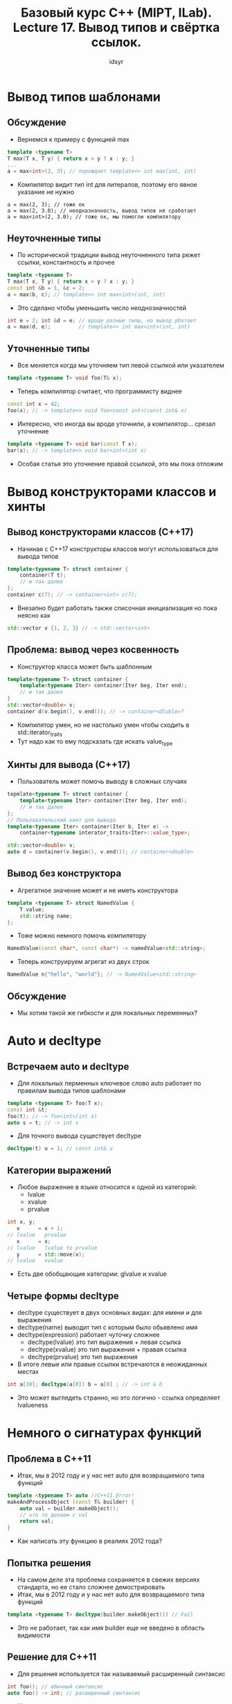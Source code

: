 #+title: Базовый курс C++ (MIPT, ILab). Lecture 17. Вывод типов и свёртка ссылок.
#+author: idsyr



* Вывод типов шаблонами
** Обсуждение
- Вернемся к примеру с функцией max
#+begin_src cpp
template <typename T>
T max(T x, T y) { return x > y ? x : y; }
... 
a = max<int>(2, 3); // порождает template<> int max(int, int)
#+end_src
- Компилятор видит тип int для литералов, поэтому его явное указание не нужно
#+begin_src 
a = max(2, 3); // тоже ок
a = max(2, 3.0); // неодназначность, вывод типов не сработает
a = max<int>(2, 3.0); // тоже ок, мы помогли компилятору
#+end_src



** Неуточненные типы
- По исторической традиции вывод неуточненного типа режет ссылки, константность и прочее
#+begin_src cpp
template <typename T>
T max(T x, T y) { return x > y ? x : y; }
const int &b = 1, &c = 2;
a = max(b, c); // template<> int max<int>(int, int)
#+end_src
- Это сделано чтобы уменьшить число неоднозначностей
#+begin_src cpp
int e = 2; int &d = e; // вроде разные типы, но вывод рботает
a = max(d, e);         // template<> int max<int>(int, int)
#+end_src



** Уточненные типы
- Все меняется когда мы уточняем тип левой ссылкой или указателем
#+begin_src cpp
template <typename T> void foo(T& x);
#+end_src
- Теперь компилятор считает, что программисту виднее
#+begin_src cpp
const int x = 42;
foo(x); // -> template<> void foo<const int>(const int& x)
#+end_src
- Интересно, что иногда вы вроде уточнили, а компилятор... срезал уточнение
#+begin_src cpp
template <typename T> void bar(const T x);
bar(x); // -> template<> void bar<int>(int x)
#+end_src
- Особая статья это уточнение правой ссылкой, это мы пока отложим



* Вывод конструкторами классов и хинты
** Вывод конструкторами классов (С++17)
- Начиная с С++17 конструкторы классов могут использоваться для вывода типов
#+begin_src cpp
template<typename T> struct container {
    container(T t);
    // и так далее
};
container c(7); // -> container<int> c(7);
#+end_src
- Внезапно будет работать также списочная инициализация но пока неясно как
#+begin_src cpp
std::vector v {1, 2, 3} // -> std::vector<int>
#+end_src



** Проблема: вывод через косвенность
- Конструктор класса может быть шаблонным
#+begin_src cpp
template<typename T> struct container {
    template<typename Iter> container(Iter beg, Iter end);
    // и так далее
}
std::vector<double> v;
container d(v.begin(), v.end()); // -> container<dluble>?
#+end_src
- Компилятор умен, но не настолько умен чтобы сходить в std::iterator_traits
- Тут надо как то ему подсказать где искать value_type



** Хинты для вывода (С++17)
- Пользователь может помочь выводу в сложных случаях
#+begin_src cpp
tepmlate<typename T> struct container {
    template<typename Iter> container(Iter beg, Iter end);
    // и так далее
};
// Пользовательский хинт для вывода
template<typename Iter> container(Iter b, Iter e) ->
    container<typename interator_traits<Iter>::value_type>;

std::vector<double> v;
auto d = container(v.begin(), v.end()); // container<double>
#+end_src


** Вывод без конструктора
- Агрегатное значение может и не иметь конструктора
#+begin_src cpp
template <typename T> struct NamedValue {
    T value;
    std::string name;
};
#+end_src
- Тоже можно немного помочь компилятору
#+begin_src cpp
NamedValue(const char*, const char*) -> namedValue<std::string>;
#+end_src
- Теперь конструируем агрегат из двух строк
#+begin_src cpp
NamedValue n{"hello", "world"}; // -> NamedValue<std::string>
#+end_src


** Обсуждение
- Мы хотим такой же гибкости и для локальных переменных?

* Auto и decltype
** Встречаем auto и decltype
- Для локальных перменных ключевое слово auto работает по правилам вывода типов шаблонами
#+begin_src cpp
template <typename T> foo(T x);
const int &t;
foo(t); // -> foo<int>(int x)
auto s = t; // -> int s
#+end_src
- Для точного вывода существует decltype
#+begin_src cpp
decltype(t) u = 1; // const int& u
#+end_src


** Категории выражений
- Любое выражение в языке относится к одной из категорий:
  - lvalue
  - xvalue
  - prvalue
#+begin_src cpp
int x, y;
   x      = x + 1;
// lvalue   prvalue
   x      = x;
// lvalue   lvalue to prvalue
   y      = std::move(x);
// lvalue   xvalue
#+end_src
- Есть две обобщающие категории: glvalue и xvalue


** Четыре формы decltype
- decltype существует в двух основных видах: для имени и для выражения
- decltype(name) выводит тип с которым было обьявлено имя
- decltype(expression) работает чуточку сложнее
  - decltype(lvalue) это тип выражения + левая ссылка
  - decltype(xvalue) это тип выражения + правая ссылка
  - decltype(prvalue) это тип выражения
- В итоге левые или правые ссылки встречаются в неожиданных местах 
#+begin_src cpp
int a[10]; decltype(a[0]) b = a[0] ; // -> int & b
#+end_src
- Это может выглядеть странно, но это логично - ссылка определяет lvalueness




* Немного о сигнатурах функций
** Проблема в С++11
- Итак, мы в 2012 году и у нас нет auto для возвращаемого типа функций
#+begin_src cpp
template <typename T> auto //C++11 Error!
makeAndProcessObject (const T& builder) {
    auto val = builder.makeObject();
    // что то делаем с val
    return val;
}
#+end_src
- Как написать эту функцию в реалиях 2012 года?


** Попытка решения 
- На самом деле эта проблема сохраняется в свежих версиях стандарта, но ее стало сложнее демострировать
- Итак, мы в 2012 году и у нас нет auto для возвращаемого типа функций
#+begin_src cpp
template <typename T> decltype(builder.makeObject()) // Fail
#+end_src
- Это не работает, так как имя builder еще не введено в область видимости


** Решение для С++11
- Для решения используется так называемый расширенный синтаксис
#+begin_src cpp
int foo(); // обычный синтаксис
auto foo() -> int; // расширенный синтаксис
#+end_src
- Использование очевидно
#+begin_src cpp
template <typename T>
auto makeAndProcessObject(const T& builder) -> decltype(builder.makeObject()) {
    auto val = builder.makeObject();
    // что то делаем с val
    return val;
}
#+end_src


** Решение для С++14 и позднее
- Для статического решения можно использовать нефиксированную сигнатуру
#+begin_src cpp
int  foo(); // функция с фиксированной сигнатурой
auto foo(); // функция для которой возвращаемый тип выводится
#+end_src
- Использование также несложно
#+begin_src cpp
template <typename T> auto makeAndProcessObject(const T& builder) {
    auto val = builder.makeObject();
    // что то делаем с val
    return val;
#+end_src


** Use before deduction
- Бывают случаи когда такой вывод сбивается
#+begin_src cpp
auto bad_sum_to(int i) {
    // use before deduction
    return (i > 2) ? bad_sum_to(i-1) + i : i;
}
#+end_src
- Для этой ошибки вовсе не обязательна рекурсия

#+begin_src cpp
auto func();
int main() { func(); } // use before deduction
auto func() { return 0; } // deduction
#+end_src


** Обсуждение
- Кажется ли вам хорошей идеей нефиксированная сигнатура для внешних API, например для методов классов в общих хедерах?
- Именно поэтому даже сейчас форма со стрелочкой используется когда мы не знаем как именно формируется тип
#+begin_src cpp
// фиксированная сигнатура если все внутри decltype известно 
auto foo() -> decltype(some information);
#+end_src
- Бывает также абсурдное использование этой формы просто для красоты
#+begin_src cpp
auto main() -> int { return 42; } // ошибки тут нет, но... 
#+end_src




* Идиомы for-auto и AAA
** Идиома for-auto
- Обход итератором начиная с C++11 скрыт за for-auto идомой
- Допустимый вариант
#+begin_src cpp
for(auto it = v.begin(), ite = v.end(); it != ite; ++it)
    use(*it);
#+end_src
- Эквивалентный (почти эквивалентный) вариант
#+begin_src cpp
for(auto elt : v)
    use(elt);
#+end_src
- Что если use берет ссылку? Первый вариант отдаст ссылку перевязав ее. Второй вариант, увы, срежет тип и, значит, скопирует значение


** Обсуждение: ААА initializers
- Предложенный Гербом Саттером принцип AAA состоит в том, чтобы делать любую инициализацию через auto
#+begin_src cpp
auto x = 1;
auto y = 1u;
auto c = Customer{"Jim", 42};
auto p = v.cbegin();
#+end_src
- Начиная с С++17 он действительно работает(вспоминаем prvalue elision)
#+begin_src cpp
auto a = std::atomic<int>{9}; // ok только в C++17
auto arr = std::array<int, 100>{}; // быстро с С++17
#+end_src
- Некоторая критика этого принципа основана на сложности чтения кода


** Проблемы с ААА
- Первое: не следует тянуть ААА в нестатические функции. Это идома только для инициализации локальных переменных
#+begin_src cpp
auto foo(int x); // non-fixed ABI (from C++14)
int foo(auto x); // non-fixed ABI (from C++20)
#+end_src
- Второе: есть случаи когда это все еще не сработает
#+begin_src cpp
auto x = long long {42}; // FAIL
auto x = static_cast<long long>(42); // ok, but...

const int & foo();
auto x = foo(); // decays
auto x = static_cast<const int&>(foo()); // still decays
#+end_src

* Свертка ссылок
** Вывод типов из ссылочных типов
- Рассмотрим вывод типов с помощью auto
#+begin_src cpp
int x;
int &y = x;
auto &&d = move(y); // -> ???
#+end_src
- Уточненное с помощью rvalue reference, auto не может игнорировать ссылку
- Формально вывод выглядит так:
#+begin_src 
auto &&c = y;       // -> int & && c = y;
auto &&d = move(y); // -> int && && d = move(y);
#+end_src
- Чтобы получился корректный тип, ссылки должны быть свернуты (collapsed)

** Правила свертки ссылок
| Inner | Outer | Result |
| T&    | T&    | T&     |
| T&    | T&&   | T&     |
| T&&   | T&    | T&     |
| T&&   | T&&   | T&&    |
- Левая ссылка выигрывает, если она есть
- Для предыдущего примера это дает
#+begin_src cpp
auto &&c = y; // -> int &c = y;
auto &&d = move(y) // -> int &&d = move(y);
#+end_src
- Правила вывода дают интересную картину: auto& это всегда lvalue ref, но auto&& это либо lvalue ref, либо rvalue ref(зависит от контекста)
#+begin_src cpp
auto &&y = x; // x это some& -> y это some&
#+end_src


** Универсальность ссылок
- Правила вывода дают интересную картину: auto& это всегда lvalue ref, но auto&& это либо lvalue ref, либо rvalue ref(зависит от контекста)
#+begin_src cpp
int x;
auto &&y = x; // ->int &y = x;
#+end_src
- Это в целом работает и для decltype и для шаблоннов (но для шаблонов есть одна техническая трудность)
#+begin_src cpp
decltype(x) && z = x; // int &z = x;
template <typename T> void foo(T && t);
foo(x); // foo<???>(int& t) как вы думаете, чему равен T?
#+end_src
- Такие ссылки называют forwading references или универсальными ссылками

** Небольшое уточнение 
- При сворачивании типов шаблонами мы должны также вывести тип шаблонного параметра
#+begin_src cpp
template <typename T> int foo(T&&);
int x;
const int y = 5;
foo(x); // -> int foo<int&>(int&);
foo(y); // -> int foo<const int&>(const int&)
foo(5); // -> int foo<int>(int&&)
#+end_src
- Для консистентности он выводится в ссылку для lvalue но не для rvalue





* Неуниверсальные ссылки
** Неуниверсальные ссылки
- Контекст сворачивания требует вывода типов, а не их подстановки
#+begin_src cpp
template<typename T> struct Buffer {
    void emplace(T&& param); // здесь T подставляется
template<typename T> struct Buffer {
    template<typename U>
    void emplace(U&& param); // здесь U выводится
#+end_src
- Контекст для сворачивания не будет создан, если тип уточнен более, чем &&
#+begin_src cpp
const auto &&x = y; // никакого сворачивания ссылок
template<typename T> void buz(const T&& param); // аналогично
#+end_src




* Снова for-auto и AAARR
** Идиома for-auto&&
- Теперь мы знаем ответ на поставленный ранее вопрос
- Допустимый вариант
#+begin_src cpp
for(auto elt : v)
    use(elt);
#+end_src
- Куда лучший вариант
#+begin_src cpp
for(auto && elt : v) // elt это T& или T&&
    use(elt);
#+end_src
- Он лишен недостатков, которые мы замечали ранее


** Обсуждение: AAARR
- Almost Always Auto Ref Ref это расширение идомы AAA, отлично справляющееся с большинством случаев
#+begin_src cpp
auto&& y = 1u;
auto&& c = Customer{"Jim", 42};
auto&& p = v.cbegin();
const int& foo();
auto&& f = foo(); // ok, const int& inferred
#+end_src
- Что вы думаете про AAARR?


* Прозрачная оболочка и decltype(auto)
** Прозрачная оболочка
- Представим теоретическую задачу сделать функцию максимально "прозрачной", то есть пробрасывающей свои аргументы без расходов
#+begin_src cpp
template <typename Fun, typename Arg>
??? transparent(Fun funn, Arg arg) {
    return fun(arg);
}
#+end_src
- Начнем с простейшего вопроса: что она возвращает?
- Функция может возвращать как правую, так и левую ссылку


** Знакомимся: decltype(auto)
- Совмещает лучшие стороны двух механизмов вывода
- Вывод типов является точным, но при этом выводится из всей правой части
#+begin_src cpp
double x = 1.0;
decltype(x) tmp = x; // два раза x не нужен
decltype(auto) tmp - x; // это именно то что нужно
#+end_src
- Однако что стоит справа expr или id-expr? Зависит от выражения...
#+begin_src cpp
decltype(auto) tmp = x;   // -> double 
decltype(auto) tmp = (x); // -> double&
#+end_src


* Совершенный проброс и std::forward

** Прозрачная оболочка
- Кажется для прозрачной оболочки это идеально подойдет
#+begin_src cpp
template <typename Fun, typename Arg> decltype(auto)
transparent
(Fun fun, Arg arg)
{return fun(arg);}
#+end_src
- Увы, ее недостаток теперь в том, что она не слишком прозрачна
#+begin_src cpp
Buffer b;
Buffer t = transparent(&foo, b); // тут явное копирование b
#+end_src

** Снова прозрачная оболочка
- Возможный выход: сделать аргумент ссылкой
#+begin_src cpp
(Fun fun, Arg& arg)
#+end_src
- Но появляется новая беда: теперь rvalues не проходят в функцию
#+begin_src cpp
extern Buffer foo(Buffer x);
Buffer b;
Buffer t = transparent(&foo, b); // ok
Buffer u = transparent(&foo, foo(b)) // ошибка компиляции
#+end_src

** Снова прозрачная оболочка
- Возможный выход: перегрузить по константной ссылке
#+begin_src cpp
(Fun fun, Arg& arg) 
(Fun fun, const Arg& arg)
Buffer u = transparent(&foo, foo(b)); // ok, но копируется
#+end_src
- Но есть проблемы:
- Всего 10 аргументов потребуют 1024 перегрузки
- Вызов для rvalue все еще требует копирования

** Снова прозрачная оболочка
- Решение для первой проблемы: универсализировать ссылку
#+begin_src cpp
(Fun fun, Arg&& arg)
#+end_src


** Чего бы нам хотелось
- Решения для второй проблемы: условное перемещение
#+begin_src cpp
if(arg это rvalue) return fun(move(arg))
else               return fun(arg) 
#+end_src


** Решение: использовать std::forward
#+begin_src cpp
    return foo(std::forward<Arg>(arg));
#+end_src
- Это называется perfect forwarding и бывает удивительно полезной идомой
- Три главных состовляющих: контекст вывода T, тип T&& и std::forward<T>
- Кажется безумием? Вот пример использования:


** Обсуждение: emplace
- Что если мы пробросим аргументы для конструктора
#+begin_src cpp
MyVector<Heavy> vh;
vh.push(Heavy{100}); // создает, потом перемещает
vh.emplace(100);     // пробрасывает, создаст на месте 
#+end_src
- Это может очень существенно сократить количество операций
- Внезапно настоящий std::vector это умеет и более того, умеет принимать произвольное количество аргументов конструктора
- Но об этом и многом другом в следующий раз


* Обзор литературы и cliffhanger
- Допишем emplace
- Масса усилий на решение проблемы с конструктором из двух итераторов



